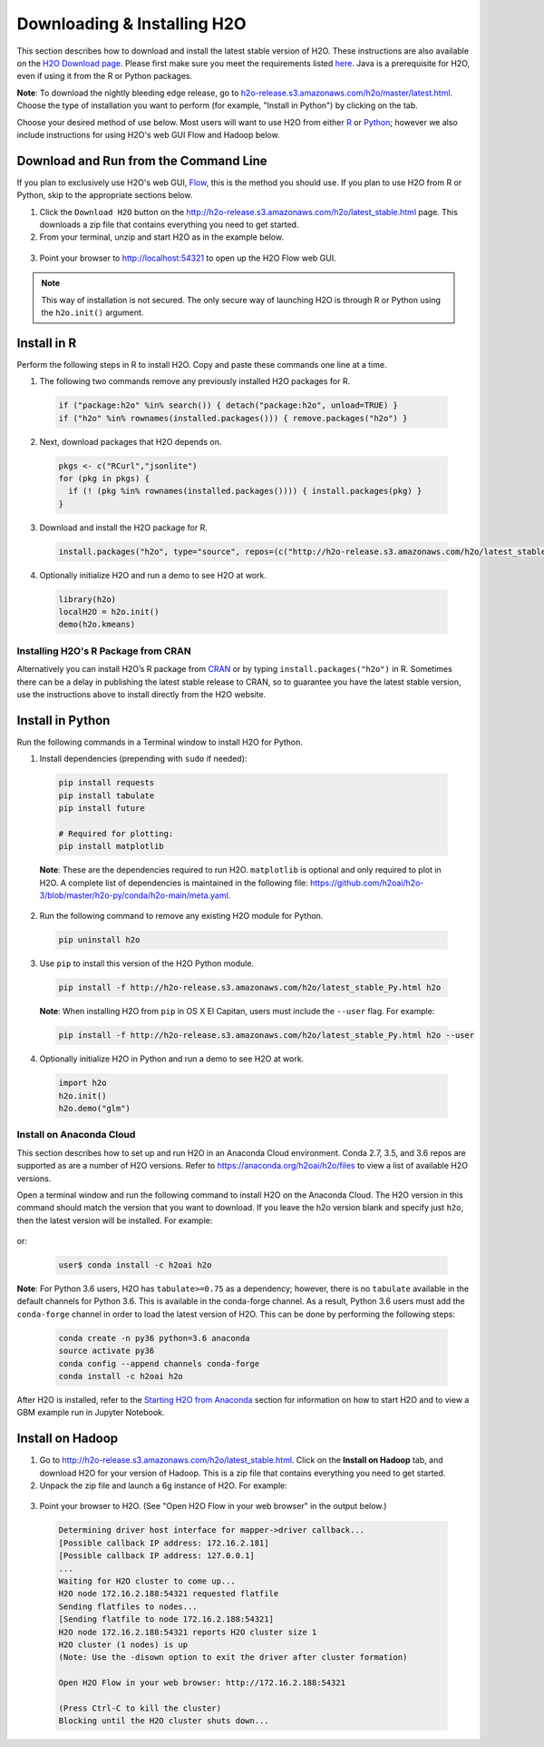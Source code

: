 Downloading & Installing H2O
============================

This section describes how to download and install the latest stable version of H2O. These instructions are also available on the `H2O Download page <http://h2o-release.s3.amazonaws.com/h2o/latest_stable.html>`__.  Please first make sure you meet the requirements listed `here <https://docs.h2o.ai/h2o/latest-stable/h2o-docs/welcome.html#requirements>`__.  Java is a prerequisite for H2O, even if using it from the R or Python packages.

**Note**: To download the nightly bleeding edge release, go to `h2o-release.s3.amazonaws.com/h2o/master/latest.html <https://h2o-release.s3.amazonaws.com/h2o/master/latest.html>`__. Choose the type of installation you want to perform (for example, "Install in Python") by clicking on the tab. 

Choose your desired method of use below.  Most users will want to use H2O from either `R <http://docs.h2o.ai/h2o/latest-stable/h2o-docs/downloading.html#install-in-r>`__ or `Python <http://docs.h2o.ai/h2o/latest-stable/h2o-docs/downloading.html#install-in-python>`__; however we also include instructions for using H2O's web GUI Flow and Hadoop below.


Download and Run from the Command Line
--------------------------------------

If you plan to exclusively use H2O's web GUI, `Flow <http://docs.h2o.ai/h2o/latest-stable/h2o-docs/flow.html>`__, this is the method you should use.  If you plan to use H2O from R or Python, skip to the appropriate sections below.

1. Click the ``Download H2O`` button on the `http://h2o-release.s3.amazonaws.com/h2o/latest_stable.html <http://h2o-release.s3.amazonaws.com/h2o/latest_stable.html>`__ page. This downloads a zip file that contains everything you need to get started.

2. From your terminal, unzip and start H2O as in the example below. 

 .. substitution-code-block:: bash

	cd ~/Downloads
	unzip h2o-|version|.zip
	cd h2o-|version|
	java -jar h2o.jar

3. Point your browser to http://localhost:54321 to open up the H2O Flow web GUI.

.. note::

	This way of installation is not secured. The only secure way of launching H2O is through R or Python using the ``h2o.init()`` argument.


Install in R
------------

Perform the following steps in R to install H2O. Copy and paste these commands one line at a time.

1. The following two commands remove any previously installed H2O packages for R.

 .. code-block:: r

	if ("package:h2o" %in% search()) { detach("package:h2o", unload=TRUE) }
	if ("h2o" %in% rownames(installed.packages())) { remove.packages("h2o") }

2. Next, download packages that H2O depends on.

 .. code-block:: r

    pkgs <- c("RCurl","jsonlite")
    for (pkg in pkgs) {
      if (! (pkg %in% rownames(installed.packages()))) { install.packages(pkg) }
    }

3. Download and install the H2O package for R.

 .. code-block:: r

	install.packages("h2o", type="source", repos=(c("http://h2o-release.s3.amazonaws.com/h2o/latest_stable_R")))

4. Optionally initialize H2O and run a demo to see H2O at work.

 .. code-block:: r

	library(h2o)
	localH2O = h2o.init() 
	demo(h2o.kmeans) 

Installing H2O's R Package from CRAN
~~~~~~~~~~~~~~~~~~~~~~~~~~~~~~~~~~~~

Alternatively you can install H2O’s R package from `CRAN <https://cran.r-project.org/web/packages/h2o/>`__ or by typing ``install.packages("h2o")`` in R.  Sometimes there can be a delay in publishing the latest stable release to CRAN, so to guarantee you have the latest stable version, use the instructions above to install directly from the H2O website.

Install in Python
-----------------

Run the following commands in a Terminal window to install H2O for Python. 

1. Install dependencies (prepending with ``sudo`` if needed):

 .. code-block:: bash

	pip install requests
	pip install tabulate
	pip install future
	
	# Required for plotting:
	pip install matplotlib

 **Note**: These are the dependencies required to run H2O. ``matplotlib`` is optional and only required to plot in H2O. A complete list of dependencies is maintained in the following file: `https://github.com/h2oai/h2o-3/blob/master/h2o-py/conda/h2o-main/meta.yaml <https://github.com/h2oai/h2o-3/blob/master/h2o-py/conda/h2o-main/meta.yaml>`__.

2. Run the following command to remove any existing H2O module for Python.

 .. code-block:: bash

  pip uninstall h2o

3. Use ``pip`` to install this version of the H2O Python module.

 .. code-block:: bash

	pip install -f http://h2o-release.s3.amazonaws.com/h2o/latest_stable_Py.html h2o

 **Note**: When installing H2O from ``pip`` in OS X El Capitan, users must include the ``--user`` flag. For example:

 .. code-block:: bash
	
   pip install -f http://h2o-release.s3.amazonaws.com/h2o/latest_stable_Py.html h2o --user

4. Optionally initialize H2O in Python and run a demo to see H2O at work.

  .. code-block:: python

    import h2o
    h2o.init()
    h2o.demo("glm")

Install on Anaconda Cloud
~~~~~~~~~~~~~~~~~~~~~~~~~

This section describes how to set up and run H2O in an Anaconda Cloud environment. Conda 2.7, 3.5, and 3.6 repos are supported as are a number of H2O versions. Refer to `https://anaconda.org/h2oai/h2o/files <https://anaconda.org/h2oai/h2o/files>`__ to view a list of available H2O versions.

Open a terminal window and run the following command to install H2O on the Anaconda Cloud. The H2O version in this command should match the version that you want to download. If you leave the h2o version blank and specify just ``h2o``, then the latest version will be installed. For example: 
      
  .. substitution-code-block:: bash

     user$ conda install -c h2oai h2o=|version|

or:

  .. code-block:: bash

     user$ conda install -c h2oai h2o    

**Note**: For Python 3.6 users, H2O has ``tabulate>=0.75`` as a dependency; however, there is no ``tabulate`` available in the default channels for Python 3.6. This is available in the conda-forge channel. As a result, Python 3.6 users must add the ``conda-forge`` channel in order to load the latest version of H2O. This can be done by performing the following steps:

 .. code-block:: bash

   conda create -n py36 python=3.6 anaconda
   source activate py36
   conda config --append channels conda-forge
   conda install -c h2oai h2o 

After H2O is installed, refer to the `Starting H2O from Anaconda <starting-h2o.html#from-anaconda>`__ section for information on how to start H2O and to view a GBM example run in Jupyter Notebook. 

Install on Hadoop
-----------------

1. Go to `http://h2o-release.s3.amazonaws.com/h2o/latest_stable.html <http://h2o-release.s3.amazonaws.com/h2o/latest_stable.html>`__. Click on the **Install on Hadoop** tab, and download H2O for your version of Hadoop. This is a zip file that contains everything you need to get started.

2. Unpack the zip file and launch a 6g instance of H2O. For example:

 .. substitution-code-block:: bash

	unzip h2o-|version|-*.zip
	cd h2o-|version|-*
	hadoop jar h2odriver.jar -nodes 1 -mapperXmx 6g

3. Point your browser to H2O. (See "Open H2O Flow in your web browser" in the output below.)

 .. code-block:: bash

	Determining driver host interface for mapper->driver callback...
	[Possible callback IP address: 172.16.2.181]
	[Possible callback IP address: 127.0.0.1]
	...
	Waiting for H2O cluster to come up...
	H2O node 172.16.2.188:54321 requested flatfile
	Sending flatfiles to nodes...
	[Sending flatfile to node 172.16.2.188:54321]
	H2O node 172.16.2.188:54321 reports H2O cluster size 1
	H2O cluster (1 nodes) is up
	(Note: Use the -disown option to exit the driver after cluster formation)

	Open H2O Flow in your web browser: http://172.16.2.188:54321

	(Press Ctrl-C to kill the cluster)
	Blocking until the H2O cluster shuts down...

